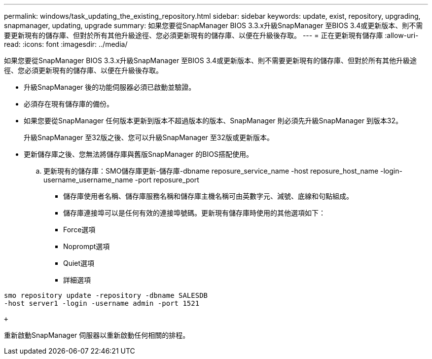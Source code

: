 ---
permalink: windows/task_updating_the_existing_repository.html 
sidebar: sidebar 
keywords: update, exist, repository, upgrading, snapmanager, updating, upgrade 
summary: 如果您要從SnapManager BIOS 3.3.x升級SnapManager 至BIOS 3.4或更新版本、則不需要更新現有的儲存庫、但對於所有其他升級途徑、您必須更新現有的儲存庫、以便在升級後存取。 
---
= 正在更新現有儲存庫
:allow-uri-read: 
:icons: font
:imagesdir: ../media/


[role="lead"]
如果您要從SnapManager BIOS 3.3.x升級SnapManager 至BIOS 3.4或更新版本、則不需要更新現有的儲存庫、但對於所有其他升級途徑、您必須更新現有的儲存庫、以便在升級後存取。

* 升級SnapManager 後的功能伺服器必須已啟動並驗證。
* 必須存在現有儲存庫的備份。
* 如果您要從SnapManager 任何版本更新到版本不超過版本的版本、SnapManager 則必須先升級SnapManager 到版本32。
+
升級SnapManager 至32版之後、您可以升級SnapManager 至32版或更新版本。

* 更新儲存庫之後、您無法將儲存庫與舊版SnapManager 的BIOS搭配使用。
+
.. 更新現有的儲存庫：SMO儲存庫更新-儲存庫-dbname reposure_service_name -host reposure_host_name -login-username_username_name -port reposure_port
+
*** 儲存庫使用者名稱、儲存庫服務名稱和儲存庫主機名稱可由英數字元、減號、底線和句點組成。
*** 儲存庫連接埠可以是任何有效的連接埠號碼。更新現有儲存庫時使用的其他選項如下：
*** Force選項
*** Noprompt選項
*** Quiet選項
*** 詳細選項






[source]
----
smo repository update -repository -dbname SALESDB
-host server1 -login -username admin -port 1521

+
----
重新啟動SnapManager 伺服器以重新啟動任何相關的排程。
